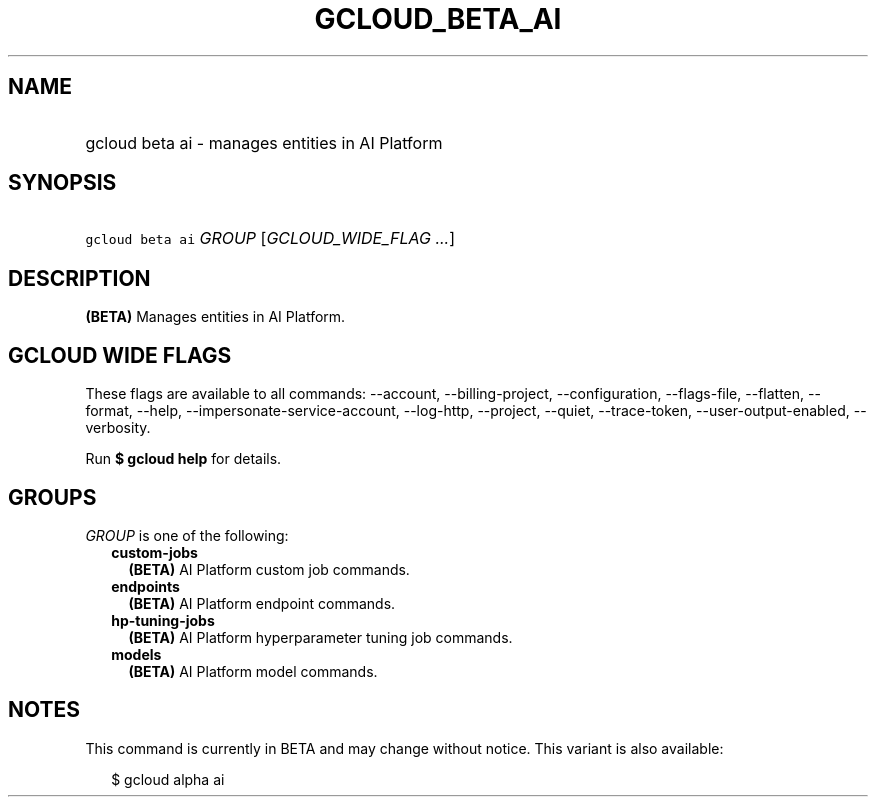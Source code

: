 
.TH "GCLOUD_BETA_AI" 1



.SH "NAME"
.HP
gcloud beta ai \- manages entities in AI Platform



.SH "SYNOPSIS"
.HP
\f5gcloud beta ai\fR \fIGROUP\fR [\fIGCLOUD_WIDE_FLAG\ ...\fR]



.SH "DESCRIPTION"

\fB(BETA)\fR Manages entities in AI Platform.



.SH "GCLOUD WIDE FLAGS"

These flags are available to all commands: \-\-account, \-\-billing\-project,
\-\-configuration, \-\-flags\-file, \-\-flatten, \-\-format, \-\-help,
\-\-impersonate\-service\-account, \-\-log\-http, \-\-project, \-\-quiet,
\-\-trace\-token, \-\-user\-output\-enabled, \-\-verbosity.

Run \fB$ gcloud help\fR for details.



.SH "GROUPS"

\f5\fIGROUP\fR\fR is one of the following:

.RS 2m
.TP 2m
\fBcustom\-jobs\fR
\fB(BETA)\fR AI Platform custom job commands.

.TP 2m
\fBendpoints\fR
\fB(BETA)\fR AI Platform endpoint commands.

.TP 2m
\fBhp\-tuning\-jobs\fR
\fB(BETA)\fR AI Platform hyperparameter tuning job commands.

.TP 2m
\fBmodels\fR
\fB(BETA)\fR AI Platform model commands.


.RE
.sp

.SH "NOTES"

This command is currently in BETA and may change without notice. This variant is
also available:

.RS 2m
$ gcloud alpha ai
.RE

